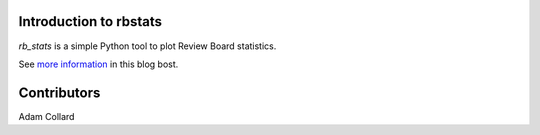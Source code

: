 Introduction to rbstats
====================================

`rb_stats` is a simple Python tool to plot Review Board statistics.

See `more information <http://pyevolve.sourceforge.net/wordpress/?p=2285>`_ in this blog bost.

Contributors
===================================
Adam Collard
